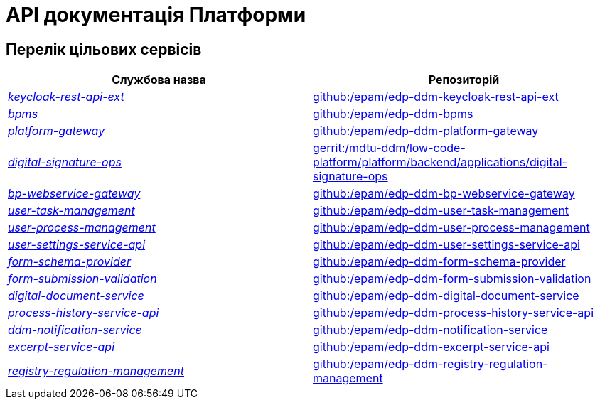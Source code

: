 = API документація Платформи

== Перелік цільових сервісів

|===
|Службова назва|Репозиторій

|xref:architecture/platform-api/services/keycloak-rest-api-ext.adoc[_keycloak-rest-api-ext_]
|https://github.com/epam/edp-ddm-keycloak-rest-api-ext[github:/epam/edp-ddm-keycloak-rest-api-ext]


|xref:architecture/platform-api/services/bpms.adoc[_bpms_]
|https://github.com/epam/edp-ddm-bpms[github:/epam/edp-ddm-bpms]

|xref:architecture/platform-api/services/platform-gateway.adoc[_platform-gateway_]
|https://github.com/epam/edp-ddm-platform-gateway[github:/epam/edp-ddm-platform-gateway]

|xref:architecture/platform-api/services/digital-signature-ops.adoc[_digital-signature-ops_]
|https://gerrit-mdtu-ddm-edp-cicd.apps.cicd2.mdtu-ddm.projects.epam.com/admin/repos/mdtu-ddm/low-code-platform/platform/backend/applications/digital-signature-ops[gerrit:/mdtu-ddm/low-code-platform/platform/backend/applications/digital-signature-ops]

|xref:architecture/platform-api/services/bp-webservice-gateway.adoc[_bp-webservice-gateway_]
|https://github.com/epam/edp-ddm-bp-webservice-gateway[github:/epam/edp-ddm-bp-webservice-gateway]

|xref:architecture/platform-api/services/user-task-management.adoc[_user-task-management_]
|https://github.com/epam/edp-ddm-user-task-management[github:/epam/edp-ddm-user-task-management]

|xref:architecture/platform-api/services/user-process-management.adoc[_user-process-management_]
|https://github.com/epam/edp-ddm-user-process-management[github:/epam/edp-ddm-user-process-management]

|xref:architecture/platform-api/services/user-settings-service-api.adoc[_user-settings-service-api_]
|https://github.com/epam/edp-ddm-user-settings-service-api[github:/epam/edp-ddm-user-settings-service-api]

|xref:architecture/platform-api/services/form-schema-provider.adoc[_form-schema-provider_]
|https://github.com/epam/edp-ddm-form-schema-provider[github:/epam/edp-ddm-form-schema-provider]

|xref:architecture/platform-api/services/form-submission-validation.adoc[_form-submission-validation_]
|https://github.com/epam/edp-ddm-form-submission-validation[github:/epam/edp-ddm-form-submission-validation]

|xref:architecture/platform-api/services/digital-document-service.adoc[_digital-document-service_]
|https://github.com/epam/edp-ddm-digital-document-service[github:/epam/edp-ddm-digital-document-service]

|xref:architecture/platform-api/services/process-history-service-api.adoc[_process-history-service-api_]
|https://github.com/epam/edp-ddm-process-history-service-api[github:/epam/edp-ddm-process-history-service-api]

|xref:architecture/platform-api/services/ddm-notification-service.adoc[_ddm-notification-service_]
|https://github.com/epam/edp-ddm-notification-service[github:/epam/edp-ddm-notification-service]

|xref:architecture/platform-api/services/excerpt-service-api.adoc[_excerpt-service-api_]
|https://github.com/epam/edp-ddm-excerpt-service-api[github:/epam/edp-ddm-excerpt-service-api]

|xref:architecture/platform-api/services/registry-regulation-management.adoc[_registry-regulation-management_]
|https://github.com/epam/edp-ddm-registry-regulation-management[github:/epam/edp-ddm-registry-regulation-management]

|===